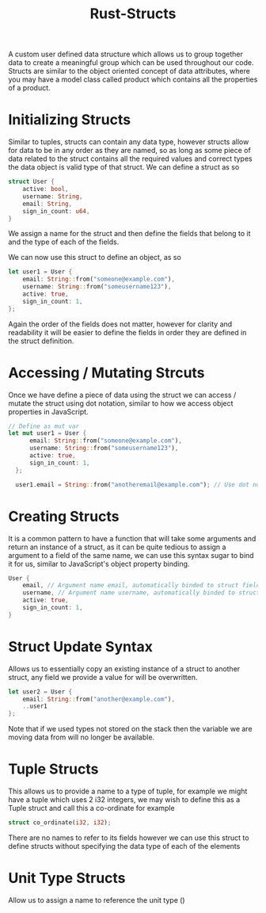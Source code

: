 :PROPERTIES:
:ID:       dfeaa35f-13c5-454e-b171-dc400555a62c
:END:
#+title: Rust-Structs
A custom user defined data structure which allows us to group together data to create a meaningful group which can be used throughout our code. Structs are similar to the object oriented concept of data attributes, where you may have a model class called product which contains all the properties of a product.

* Initializing Structs
Similar to tuples, structs can contain any data type, however structs allow for data to be in any order as they are named, so as long as some piece of data related to the struct contains all the required values and correct types the data object is valid type of that struct. We can define a struct as so
#+begin_src rust
  struct User {
      active: bool,
      username: String,
      email: String,
      sign_in_count: u64,
  }
#+end_src
We assign a name for the struct and then define the fields that belong to it and the type of each of the fields.

We can now use this struct to define an object, as so
#+begin_src rust
  let user1 = User {
      email: String::from("someone@example.com"),
      username: String::from("someusername123"),
      active: true,
      sign_in_count: 1,
  };
#+end_src
Again the order of the fields does not matter, however for clarity and readability it will be easier to define the fields in order they are defined in the struct definition.

* Accessing / Mutating Strcuts
Once we have define a piece of data using the struct we can access / mutate the struct using dot notation, similar to how we access object properties in JavaScript.
#+begin_src rust
  // Define as mut var
  let mut user1 = User {
        email: String::from("someone@example.com"),
        username: String::from("someusername123"),
        active: true,
        sign_in_count: 1,
    };

    user1.email = String::from("anotheremail@example.com"); // Use dot notation to mutate field
#+end_src

* Creating Structs
It is a common pattern to have a function that will take some arguments and return an instance of a struct, as it can be quite tedious to assign a argument to a field of the same name, we can use this syntax sugar to bind it for us, similar to JavaScript's object property binding.
#+begin_src rust
  User {
      email, // Argument name email, automatically binded to struct field 'email'
      username, // Argument name username, automatically binded to struct field 'username'
      active: true,
      sign_in_count: 1,
  }
#+end_src

* Struct Update Syntax
Allows us to essentially copy an existing instance of a struct to another struct, any field we provide a value for will be overwritten.
#+begin_src rust
  let user2 = User {
      email: String::from("another@example.com"),
      ..user1
  };
#+end_src
Note that if we used types not stored on the stack then the variable we are moving data from will no longer be available.

* Tuple Structs
This allows us to provide a name to a type of tuple, for example we might have a tuple which uses 2 i32 integers, we may wish to define this as a Tuple struct and call this a co-ordinate for example
#+begin_src rust
  struct co_ordinate(i32, i32);
#+end_src
There are no names to refer to its fields however we can use this struct to define structs without specifying the data type of each of the elements

* Unit Type Structs
Allow us to assign a name to reference the unit type ()

